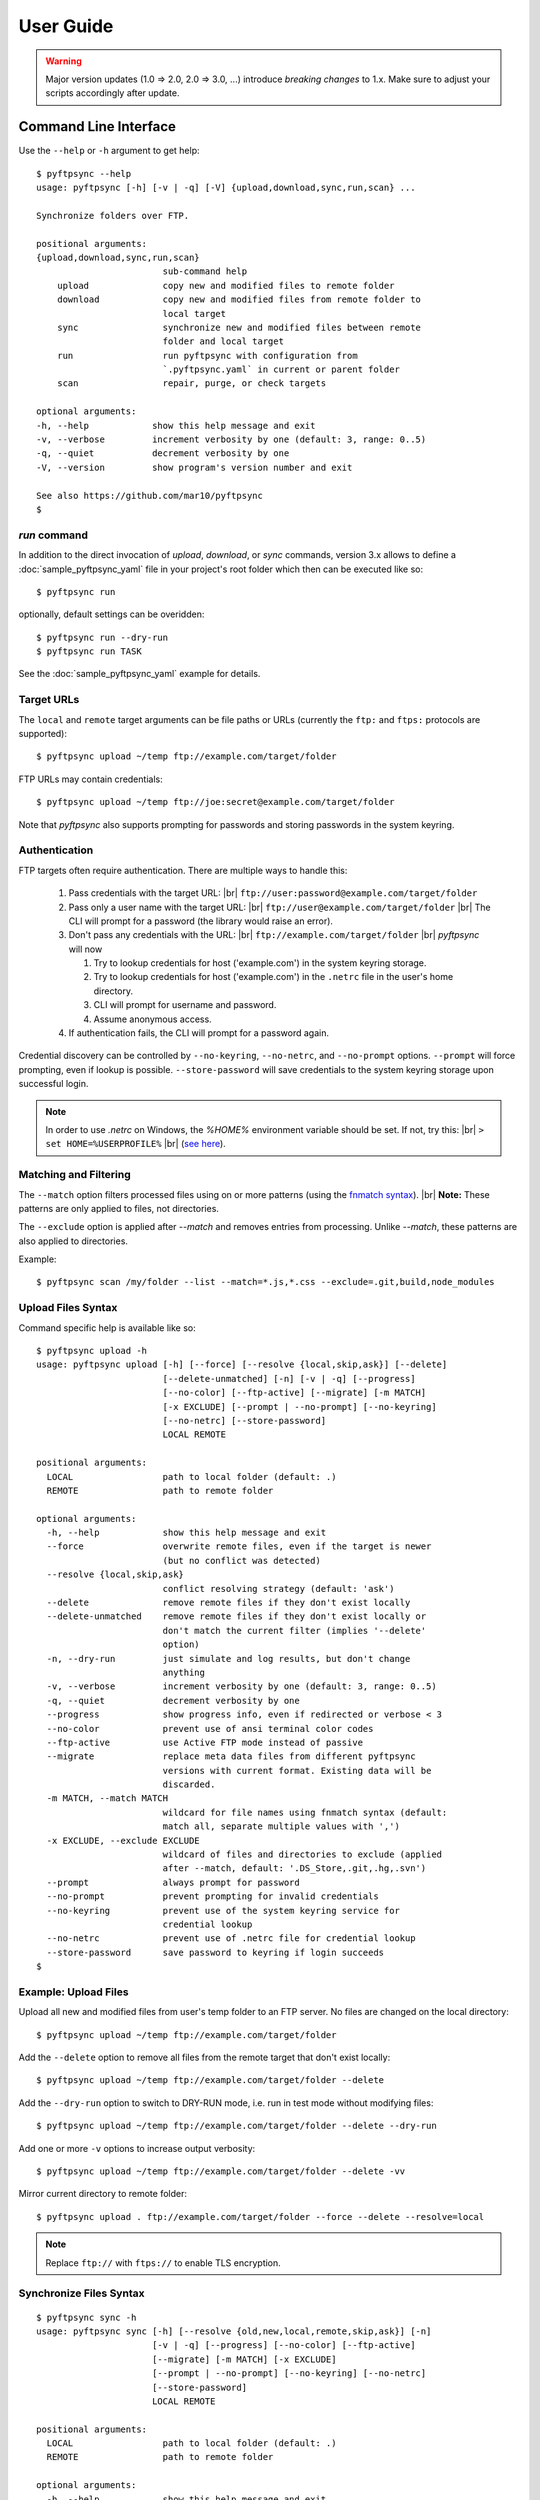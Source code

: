 ==========
User Guide
==========

.. warning::
  Major version updates (1.0 => 2.0, 2.0 => 3.0, ...) introduce
  *breaking changes* to 1.x.
  Make sure to adjust your scripts accordingly after update.


Command Line Interface
======================

Use the ``--help`` or ``-h`` argument to get help::

    $ pyftpsync --help
    usage: pyftpsync [-h] [-v | -q] [-V] {upload,download,sync,run,scan} ...

    Synchronize folders over FTP.

    positional arguments:
    {upload,download,sync,run,scan}
                            sub-command help
        upload              copy new and modified files to remote folder
        download            copy new and modified files from remote folder to
                            local target
        sync                synchronize new and modified files between remote
                            folder and local target
        run                 run pyftpsync with configuration from
                            `.pyftpsync.yaml` in current or parent folder
        scan                repair, purge, or check targets

    optional arguments:
    -h, --help            show this help message and exit
    -v, --verbose         increment verbosity by one (default: 3, range: 0..5)
    -q, --quiet           decrement verbosity by one
    -V, --version         show program's version number and exit

    See also https://github.com/mar10/pyftpsync
    $


`run` command
-------------

In addition to the direct invocation of `upload`, `download`, or `sync`
commands, version 3.x allows to define a :doc:`sample_pyftpsync_yaml` file
in your project's root folder which then can be executed like so::

    $ pyftpsync run

optionally, default settings can be overidden::

    $ pyftpsync run --dry-run
    $ pyftpsync run TASK

See the :doc:`sample_pyftpsync_yaml` example for details.


Target URLs
-----------

The ``local`` and ``remote`` target arguments can be file paths or URLs
(currently the ``ftp:`` and ``ftps:`` protocols are supported)::

    $ pyftpsync upload ~/temp ftp://example.com/target/folder

FTP URLs may contain credentials::

    $ pyftpsync upload ~/temp ftp://joe:secret@example.com/target/folder

Note that `pyftpsync` also supports prompting for passwords and storing passwords
in the system keyring.


Authentication
--------------

FTP targets often require authentication. There are multiple ways to handle this:

  1. Pass credentials with the target URL: |br|
     ``ftp://user:password@example.com/target/folder``
  2. Pass only a user name with the target URL: |br|
     ``ftp://user@example.com/target/folder`` |br|
     The CLI will prompt for a password (the library would raise an error).
  3. Don't pass any credentials with the URL: |br|
     ``ftp://example.com/target/folder`` |br|
     `pyftpsync` will now

     1. Try to lookup credentials for host ('example.com') in the system keyring storage.
     2. Try to lookup credentials for host ('example.com') in the ``.netrc`` file in the
        user's home directory.
     3. CLI will prompt for username and password.
     4. Assume anonymous access.

  4. If authentication fails, the CLI will prompt for a password again.

Credential discovery can be controlled by ``--no-keyring``, ``--no-netrc``, and ``--no-prompt``
options.
``--prompt`` will force prompting, even if lookup is possible.
``--store-password`` will save credentials to the system keyring storage upon successful login.

.. note::

    In order to use `.netrc` on Windows, the `%HOME%` environment variable should be set.
    If not, try this: |br|
    ``> set HOME=%USERPROFILE%`` |br|
    (`see here <https://superuser.com/a/620146>`_).


Matching and Filtering
----------------------

The ``--match`` option filters processed files using on or more patterns
(using the `fnmatch syntax <https://docs.python.org/3/library/fnmatch.html#module-fnmatch>`_). |br|
**Note:**  These patterns are only applied to files, not directories.

The ``--exclude`` option is applied after `--match` and removes entries from processing. Unlike `--match`,
these patterns are also applied to directories.

Example::

    $ pyftpsync scan /my/folder --list --match=*.js,*.css --exclude=.git,build,node_modules


Upload Files Syntax
-------------------

Command specific help is available like so::

    $ pyftpsync upload -h
    usage: pyftpsync upload [-h] [--force] [--resolve {local,skip,ask}] [--delete]
                            [--delete-unmatched] [-n] [-v | -q] [--progress]
                            [--no-color] [--ftp-active] [--migrate] [-m MATCH]
                            [-x EXCLUDE] [--prompt | --no-prompt] [--no-keyring]
                            [--no-netrc] [--store-password]
                            LOCAL REMOTE

    positional arguments:
      LOCAL                 path to local folder (default: .)
      REMOTE                path to remote folder

    optional arguments:
      -h, --help            show this help message and exit
      --force               overwrite remote files, even if the target is newer
                            (but no conflict was detected)
      --resolve {local,skip,ask}
                            conflict resolving strategy (default: 'ask')
      --delete              remove remote files if they don't exist locally
      --delete-unmatched    remove remote files if they don't exist locally or
                            don't match the current filter (implies '--delete'
                            option)
      -n, --dry-run         just simulate and log results, but don't change
                            anything
      -v, --verbose         increment verbosity by one (default: 3, range: 0..5)
      -q, --quiet           decrement verbosity by one
      --progress            show progress info, even if redirected or verbose < 3
      --no-color            prevent use of ansi terminal color codes
      --ftp-active          use Active FTP mode instead of passive
      --migrate             replace meta data files from different pyftpsync
                            versions with current format. Existing data will be
                            discarded.
      -m MATCH, --match MATCH
                            wildcard for file names using fnmatch syntax (default:
                            match all, separate multiple values with ',')
      -x EXCLUDE, --exclude EXCLUDE
                            wildcard of files and directories to exclude (applied
                            after --match, default: '.DS_Store,.git,.hg,.svn')
      --prompt              always prompt for password
      --no-prompt           prevent prompting for invalid credentials
      --no-keyring          prevent use of the system keyring service for
                            credential lookup
      --no-netrc            prevent use of .netrc file for credential lookup
      --store-password      save password to keyring if login succeeds
    $


Example: Upload Files
---------------------

Upload all new and modified files from user's temp folder to an FTP server.
No files are changed on the local directory::

  $ pyftpsync upload ~/temp ftp://example.com/target/folder

Add the ``--delete`` option to remove all files from the remote target that
don't exist locally::

  $ pyftpsync upload ~/temp ftp://example.com/target/folder --delete

Add the ``--dry-run`` option to switch to DRY-RUN mode, i.e. run in test mode without
modifying files::

  $ pyftpsync upload ~/temp ftp://example.com/target/folder --delete --dry-run

Add one or more  ``-v`` options to increase output verbosity::

  $ pyftpsync upload ~/temp ftp://example.com/target/folder --delete -vv

Mirror current directory to remote folder::

  $ pyftpsync upload . ftp://example.com/target/folder --force --delete --resolve=local


.. note::

    Replace ``ftp://`` with ``ftps://`` to enable TLS encryption.


Synchronize Files Syntax
------------------------
::

    $ pyftpsync sync -h
    usage: pyftpsync sync [-h] [--resolve {old,new,local,remote,skip,ask}] [-n]
                          [-v | -q] [--progress] [--no-color] [--ftp-active]
                          [--migrate] [-m MATCH] [-x EXCLUDE]
                          [--prompt | --no-prompt] [--no-keyring] [--no-netrc]
                          [--store-password]
                          LOCAL REMOTE

    positional arguments:
      LOCAL                 path to local folder (default: .)
      REMOTE                path to remote folder

    optional arguments:
      -h, --help            show this help message and exit
      --resolve {old,new,local,remote,skip,ask}
                            conflict resolving strategy (default: 'ask')
      -n, --dry-run         just simulate and log results, but don't change
                            anything
      -v, --verbose         increment verbosity by one (default: 3, range: 0..5)
      -q, --quiet           decrement verbosity by one
      --progress            show progress info, even if redirected or verbose < 3
      --no-color            prevent use of ansi terminal color codes
      --ftp-active          use Active FTP mode instead of passive
      --migrate             replace meta data files from different pyftpsync
                            versions with current format. Existing data will be
                            discarded.
      -m MATCH, --match MATCH
                            wildcard for file names using fnmatch syntax (default:
                            match all, separate multiple values with ',')
      -x EXCLUDE, --exclude EXCLUDE
                            wildcard of files and directories to exclude (applied
                            after --match, default: '.DS_Store,.git,.hg,.svn')
      --prompt              always prompt for password
      --no-prompt           prevent prompting for invalid credentials
      --no-keyring          prevent use of the system keyring service for
                            credential lookup
      --no-netrc            prevent use of .netrc file for credential lookup
      --store-password      save password to keyring if login succeeds
    $


Example: Synchronize Folders
----------------------------

Two-way synchronization of a local folder with an FTP server::

  $ pyftpsync sync --store-password --resolve=ask --execute ~/temp ftps://example.com/target/folder

Note that ``ftps:`` protocol was specified to enable TLS.


Verbosity Level
---------------

The verbosity level can have a value from 0 to 6::

=========  ======  ===========  =============================================
Verbosity  Option  Log level    Remarks
=========  ======  ===========  =============================================
  0        -qqq    CRITICAL     quiet
  1        -qq     ERROR        show errors only
  2        -q      WARN         show conflicts and 1 line summary only
  3                INFO         show write operations
  4        -v      DEBUG        show equal files
  5        -vv     DEBUG        diff-info and benchmark summary
  6        -vvv    DEBUG        show FTP commands
=========  ======  ===========  =============================================


Exit Codes
----------

The CLI returns those exit codes::

    0: OK
    1: Error (network, internal, ...)
    2: CLI syntax error
    3: Aborted by user

..    10: Unresolved conflicts remaining (with option --conflicts-as-error)


Script Examples
===============

All options that are available for command line, can also be passed to
the synchronizers. For example ``--delete-unmatched`` becomes ``"delete_unmatched": True``.

Upload modified files from local folder to FTP server::

  from ftpsync.targets import FsTarget
  from ftpsync.ftp_target import FtpTarget
  from ftpsync.synchronizers import UploadSynchronizer

  local = FsTarget("~/temp")
  user ="joe"
  passwd = "secret"
  remote = FtpTarget("/temp", "example.com", username=user, password=passwd)
  opts = {"force": False, "delete_unmatched": True, "verbose": 3}
  s = UploadSynchronizer(local, remote, opts)
  s.run()

Synchronize a local folder with an FTP server using TLS::

  from ftpsync.targets import FsTarget
  from ftpsync.ftp_target import FtpTarget
  from ftpsync.synchronizers import BiDirSynchronizer

  local = FsTarget("~/temp")
  user ="joe"
  passwd = "secret"
  remote = FtpTarget("/temp", "example.com", username=user, password=passwd, tls=True)
  opts = {"resolve": "skip", "verbose": 1}
  s = BiDirSynchronizer(local, remote, opts)
  s.run()


Logging
-------

By default, the library initializes and uses a
`python logger <https://docs.python.org/library/logging.html>`_ named 'pyftpsync'.
This logger can be customized like so::

    import logging

    logger = logging.getLogger("pyftpsync")
    logger.setLevel(logging.DEBUG)

and replaced like so::

    import logging
    import logging.handlers
    from ftpsync.util import set_pyftpsync_logger

    custom_logger = logging.getLogger("my.logger")
    log_path = "/my/path/pyftpsync.log"
    handler = logging.handlers.WatchedFileHandler(log_path)
    formatter = logging.Formatter("%(asctime)s - %(name)s - %(levelname)s - %(message)s")
    handler.setFormatter(formatter)
    custom_logger.addHandler(handler)

    set_pyftpsync_logger(custom_logger)


.. note::

    The CLI calls ``set_pyftpsync_logger(None)`` on startup, so it logs to stdout
    (and stderr).
